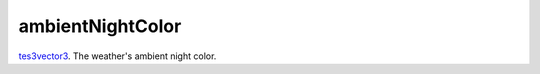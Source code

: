 ambientNightColor
====================================================================================================

`tes3vector3`_. The weather's ambient night color.

.. _`tes3vector3`: ../../../lua/type/tes3vector3.html
